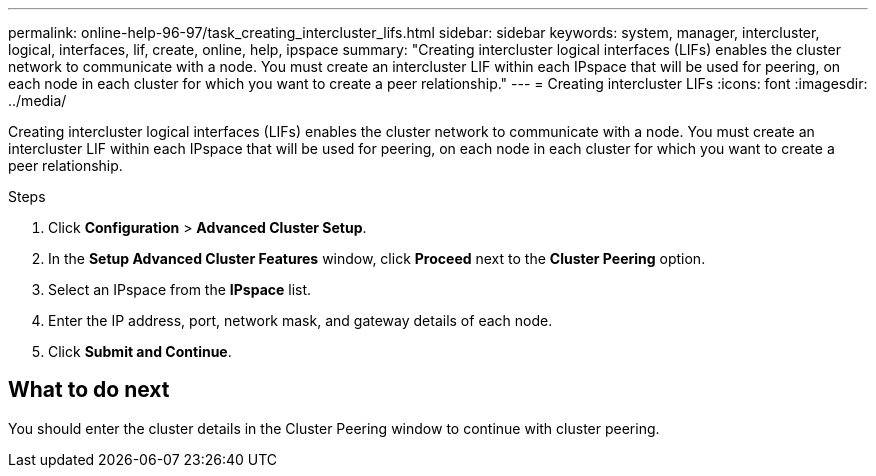 ---
permalink: online-help-96-97/task_creating_intercluster_lifs.html
sidebar: sidebar
keywords: system, manager, intercluster, logical, interfaces, lif, create, online, help, ipspace
summary: "Creating intercluster logical interfaces (LIFs) enables the cluster network to communicate with a node. You must create an intercluster LIF within each IPspace that will be used for peering, on each node in each cluster for which you want to create a peer relationship."
---
= Creating intercluster LIFs
:icons: font
:imagesdir: ../media/

[.lead]
Creating intercluster logical interfaces (LIFs) enables the cluster network to communicate with a node. You must create an intercluster LIF within each IPspace that will be used for peering, on each node in each cluster for which you want to create a peer relationship.

.Steps

. Click *Configuration* > *Advanced Cluster Setup*.
. In the *Setup Advanced Cluster Features* window, click *Proceed* next to the *Cluster Peering* option.
. Select an IPspace from the *IPspace* list.
. Enter the IP address, port, network mask, and gateway details of each node.
. Click *Submit and Continue*.

== What to do next

You should enter the cluster details in the Cluster Peering window to continue with cluster peering.
